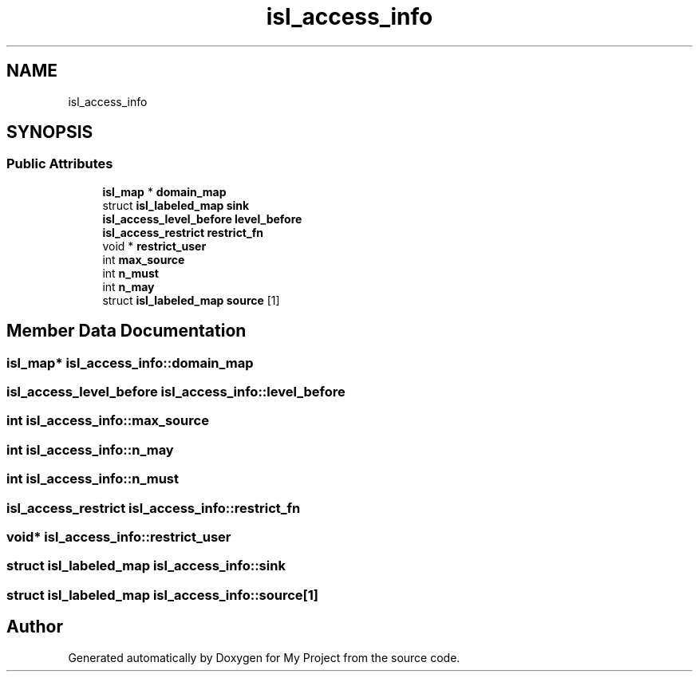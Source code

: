 .TH "isl_access_info" 3 "Sun Jul 12 2020" "My Project" \" -*- nroff -*-
.ad l
.nh
.SH NAME
isl_access_info
.SH SYNOPSIS
.br
.PP
.SS "Public Attributes"

.in +1c
.ti -1c
.RI "\fBisl_map\fP * \fBdomain_map\fP"
.br
.ti -1c
.RI "struct \fBisl_labeled_map\fP \fBsink\fP"
.br
.ti -1c
.RI "\fBisl_access_level_before\fP \fBlevel_before\fP"
.br
.ti -1c
.RI "\fBisl_access_restrict\fP \fBrestrict_fn\fP"
.br
.ti -1c
.RI "void * \fBrestrict_user\fP"
.br
.ti -1c
.RI "int \fBmax_source\fP"
.br
.ti -1c
.RI "int \fBn_must\fP"
.br
.ti -1c
.RI "int \fBn_may\fP"
.br
.ti -1c
.RI "struct \fBisl_labeled_map\fP \fBsource\fP [1]"
.br
.in -1c
.SH "Member Data Documentation"
.PP 
.SS "\fBisl_map\fP* isl_access_info::domain_map"

.SS "\fBisl_access_level_before\fP isl_access_info::level_before"

.SS "int isl_access_info::max_source"

.SS "int isl_access_info::n_may"

.SS "int isl_access_info::n_must"

.SS "\fBisl_access_restrict\fP isl_access_info::restrict_fn"

.SS "void* isl_access_info::restrict_user"

.SS "struct \fBisl_labeled_map\fP isl_access_info::sink"

.SS "struct \fBisl_labeled_map\fP isl_access_info::source[1]"


.SH "Author"
.PP 
Generated automatically by Doxygen for My Project from the source code\&.
